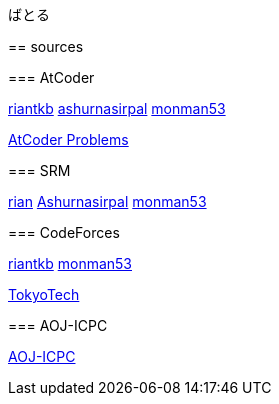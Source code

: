 ばとる
=====

++++
<div id='battle'></div>
++++

== sources

=== AtCoder

link:https://atcoder.jp/user/riantkb[riantkb]
link:https://atcoder.jp/user/ashurnasirpal[ashurnasirpal]
link:https://atcoder.jp/user/monman53[monman53]

link:http://kenkoooo.com/atcoder/?name=monman53&rivals=riantkb&kind=index[AtCoder Problems]

=== SRM

link:https://www.topcoder.com/members/rian/details/?track=DATA_SCIENCE&subTrack=SRM&tab=statistics[rian]
link:https://www.topcoder.com/members/Ashurnasirpal/details/?track=DATA_SCIENCE&subTrack=SRM&tab=statistics[Ashurnasirpal]
link:https://www.topcoder.com/members/monman53/details/?track=DATA_SCIENCE&subTrack=SRM&tab=statistics[monman53]

=== CodeForces

link:http://codeforces.com/profile/riantkb[riantkb]
// link:http://codeforces.com/profile/[]
link:http://codeforces.com/profile/monman53[monman53]

link:http://codeforces.com/ratings/organization/100[TokyoTech]

=== AOJ-ICPC

link:http://aoj-icpc.ichyo.jp/?aoj_rivals=rian_tkb+ashurnasirpal&sort2_order=desc&year_max=&source4=1&aoj_username=monman53&point_max=1200&sort1_order=asc&source2=1&source3=1&source1=1&point_min=100&sort2_by=num_aoj_acceptances&year_min=&sort1_by=point[AOJ-ICPC]


++++
<script src="https://ajax.googleapis.com/ajax/libs/jquery/1.12.0/jquery.min.js"></script>
<script src="/js/battle.js"></script>
++++
// <script src="https://rawgit.com/kurokoji/jquery.fn/master/cross-domain-ajax/jquery.xdomainajax.js"></script>
// <script src="https://d3js.org/d3.v3.min.js" charset="utf-8"></script>
